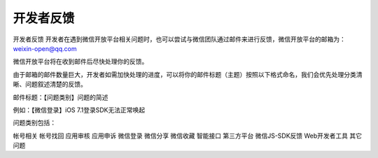 开发者反馈
====================================================================

开发者反馈
开发者在遇到微信开放平台相关问题时，也可以尝试与微信团队通过邮件来进行反馈，微信开放平台的邮箱为：weixin-open@qq.com

微信开放平台将在收到邮件后尽快处理你的反馈。

由于邮箱的邮件数量巨大，开发者如需加快处理的进度，可以将你的邮件标题（主题）按照以下格式命名，我们会优先处理分类清晰、问题叙述清楚的反馈。

邮件标题：【问题类别】问题的简述

例如：【微信登录】iOS 7.1登录SDK无法正常唤起

问题类别包括：

帐号相关
帐号找回
应用审核
应用申诉
微信登录
微信分享
微信收藏
智能接口
第三方平台
微信JS-SDK反馈
Web开发者工具
其它问题
